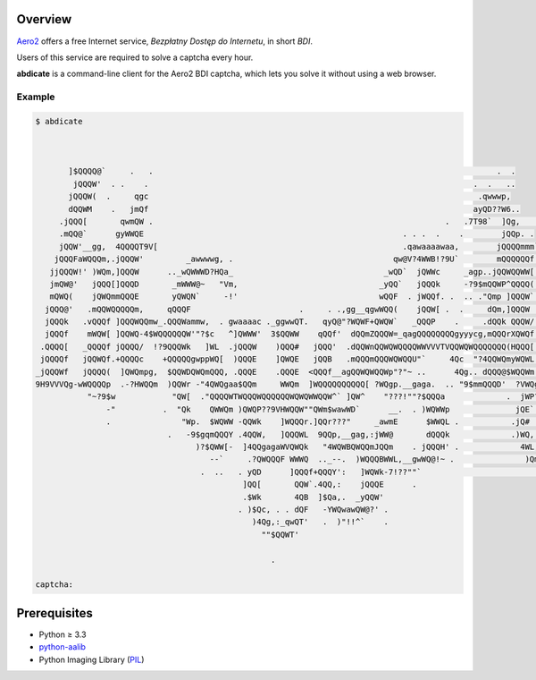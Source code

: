 Overview
========

`Aero2 <https://aero2.pl/bdi.html>`_ offers a free Internet service,
*Bezpłatny Dostęp do Internetu*, in short *BDI*.

Users of this service are required to solve a captcha every hour.

**abdicate** is a command-line client for the Aero2 BDI captcha,
which lets you solve it without using a web browser.

Example
-------

.. code:: console

   $ abdicate



          ]$QQQQ@`     .   .                                                                         .  .
           jQQQW'  . .    .                                                                     .  .   ..
          jQQQW(  .     qgc                                                                      .qwwwp,
          dQQWM    .   jmQf                                                                     ayQD??W6..
        .jQQQ[       qwmQW .                                                              .   .7T98`  ]Qg,   .
        .mQQ@`      gyWWQE                                                       . . .  .    .        jQQp. .
        jQQW'__gg,  4QQQQT9V[                                                    .qawaaaawaa,        jQQQQmmm`
       jQQQFaWQQQm,.jQQQW'         _awwwwg, .                                  qw@V?4WWB!?9U`        mQQQQQQf .jmymmmp
      jjQQQW!' )WQm,]QQQW      .._wQWWWD?HQa_                                _wQD`  jQWWc     _agp..jQQWQQWW[  -!$QQQf.
      jmQW@'   jQQQ[]QQQD       _mWWW@~   "Vm,                              _yQQ`   jQQQk     -?9$mQQWP^QQQQ(   `jQQQ[
      mQWQ(    jQWQmmQQQE       yQWQN`     -!'                              wQQF  . jWQQf. .  .. ."Qmp ]QQQW`    ]QQQf.
     jQQQ@'   .mQQWQQQQQm,     qQQQF                       .     . .,gg__qgwWQQ(    jQQW[ .  .     dQm,]QQQW     ]QQQf
     jQQQk   .vQQQf ]QQQWQQmw_.QQQWammw,  . gwaaaac ._ggwwQT.   qyQ@"?WQWF+QWQW`   _QQQP    .     .dQQk QQQW/    )QQQf
     jQQQf    mWQW[ ]QQWQ-4$WQQQQQQW'"?$c   ^]QWWW'  3$QQWW    qQQf'  dQQmZQQQW=_qagQQQQQQQQgyyycg,mQQQrXQWQf..  ]QWQ[
    .QQQQ[   _QQQQf jQQQQ/  !?9QQQWk   ]WL  .jQQQW    )QQQ#   jQQQ'  .dQQWnQQWQWQQQQWWVVVTVQQWQWQQQQQQQ(HQQQ[     QQWL
    jQQQQf   jQQWQf.+QQQQc    +QQQQQgwppWQ[  )QQQE    ]QWQE   jQQB   .mQQQmQQQWQWQQU"`     4Qc  "?4QQWQmyWQWL   ._WWQh.
   _jQQQWf   jQQQQ(  ]QWQmpg,  $QQWDQWQmQQQ, .QQQE    .QQQE  <QQQf__agQQWQWQQWp"?"~ ..      4Qg.. dQQQ@$WQQWm .  jWWQQ
   9H9VVVQg-wWQQQQp  .-?HWQQm  )QQWr -"4QWQgaa$QQm     WWQm  ]WQQQQQQQQQQ[ ?WQgp.__gaga.  .. "9$mmQQQD'  ?VWQgapjWZQWQ,
              "~?9$w            "QW[  ."QQQQWTWQQQWQQQQQQWQWQWWQQW^` ]QW^    "???!""?$QQQa             .  jWP?9QWWgQQQL   .
                  -"          .  "Qk    QWWQm )QWQP??9VHWQQW""QWm$wawWD`      __.  . )WQWWp              jQE`. -!"9WWWmg,.
                  .               "Wp.  $WQWW -QQWk    ]WQQQr.]QQr???"     _awmE      $WWQL .           .jQ#  .. . -QQWWQz
                               .   -9$gqmQQQY .4QQW,   ]QQQWL  9QQp,__gag,:jWW@       dQQQk             .)WQ,       3QB^?H,
                                     )?$QWW[-  ]4QQgagaWVQWQk   "4WQWBQWQQmJQQm    . jQQQH' .             4WL,  .   jQf
                                        --`     .?QWQQQF WWWQ  .._--.  )WQQQBWWL,__gwWQ@!~ .               )Qm,,  .qmB'
                                      .  ..   . yQD      ]QQQf+QQQY':   ]WQWk-7!??""`                         "?TVBY^
                                               ]QQ[       QQW`.4QQ,:    jQQQE      .
                                               .$Wk       4QB  ]$Qa,.  _yQQW'
                                              . )$Qc, . . dQF   -YWQwawQW@?' .
                                                 )4Qg,:_qwQT'   .  )"!!^`    .
                                                   ""$QQWT'

                                                     .

   captcha:

Prerequisites
=============

* Python ≥ 3.3

* python-aalib_

* Python Imaging Library (PIL_)

.. _python-aalib:
   https://pypi.python.org/pypi/python-aalib
.. _PIL:
   https://pypi.python.org/pypi/PIL

.. vim:ft=rst ts=3 sts=3 sw=3 et
